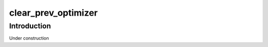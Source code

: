====================
clear_prev_optimizer
====================

Introduction
============

Under construction

